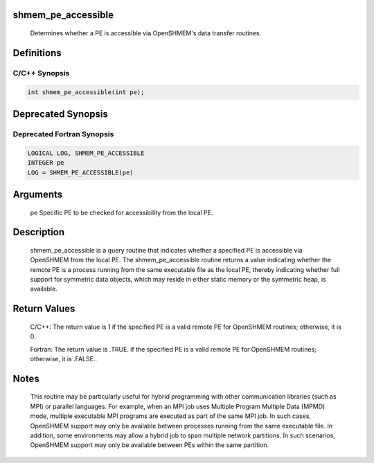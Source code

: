 shmem_pe_accessible
===================

   Determines whether a PE is accessible via OpenSHMEM's data transfer
   routines.

Definitions
===========

C/C++ Synopsis
--------------

.. code:: bash

   int shmem_pe_accessible(int pe);

Deprecated Synopsis
===================

Deprecated Fortran Synopsis
---------------------------

.. code:: bash

   LOGICAL LOG, SHMEM_PE_ACCESSIBLE
   INTEGER pe
   LOG = SHMEM_PE_ACCESSIBLE(pe)

Arguments
=========

   pe  Specific PE to be checked for accessibility from the local PE.

Description
===========

   shmem_pe_accessible is a query routine that indicates whether a specified PE
   is accessible via OpenSHMEM from the local PE. The shmem_pe_accessible routine
   returns a value indicating whether the remote PE is a process running from the
   same executable file as the local PE, thereby indicating whether full support
   for symmetric data objects, which may reside in either static memory or the
   symmetric heap, is available.

Return Values
=============

   C/C++: The return value is 1 if the specified PE is a valid remote PE for
   OpenSHMEM routines; otherwise, it is 0.

   Fortran: The return value is .TRUE. if the specified PE is a valid
   remote PE for OpenSHMEM routines; otherwise, it is .FALSE..

Notes
=====

   This routine may be particularly useful for hybrid programming with other
   communication libraries (such as MPI) or parallel languages.  For
   example, when an MPI job uses Multiple Program Multiple Data (MPMD) mode,
   multiple executable MPI programs are executed as part of the same MPI job.
   In such cases, OpenSHMEM support may only be available between processes
   running from the same executable file.  In addition, some environments may
   allow a hybrid job to span multiple network partitions.  In such scenarios,
   OpenSHMEM support may only be available between PEs within the same partition.
